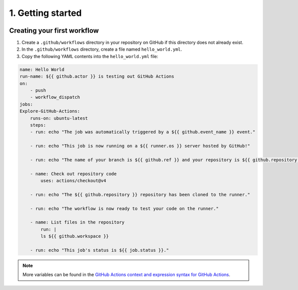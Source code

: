 ##################
1. Getting started
##################

.. image:: ../diagrams/github_actions.drawio.png
  :alt: A diagram showing schematically how a Github Actions workflow is triggered and executed.
  :width: 1000 px

============================
Creating your first workflow
============================

1. Create a ``.github/workflows`` directory in your repository on GitHub if this directory does not already exist.

2. In the ``.github/workflows`` directory, create a file named ``hello_world.yml``.

3. Copy the following YAML contents into the ``hello_world.yml`` file:

.. code-block:: yaml

    name: Hello World
    run-name: ${{ github.actor }} is testing out GitHub Actions
    on: 
        - push
        - workflow_dispatch
    jobs:
    Explore-GitHub-Actions:
        runs-on: ubuntu-latest
        steps:
        - run: echo "The job was automatically triggered by a ${{ github.event_name }} event."

        - run: echo "This job is now running on a ${{ runner.os }} server hosted by GitHub!"

        - run: echo "The name of your branch is ${{ github.ref }} and your repository is ${{ github.repository }}."

        - name: Check out repository code
            uses: actions/checkout@v4

        - run: echo "The ${{ github.repository }} repository has been cloned to the runner."

        - run: echo "The workflow is now ready to test your code on the runner."

        - name: List files in the repository
            run: |
            ls ${{ github.workspace }}

        - run: echo "This job's status is ${{ job.status }}."

.. note::
    
    More variables can be found in the `GitHub Actions context and expression syntax for GitHub Actions <https://docs.github.com/en/actions/reference/context-and-expression-syntax-for-github-actions>`_.
